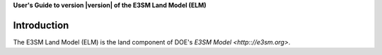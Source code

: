 .. _introduction:

**User's Guide to version |version| of the E3SM Land Model (ELM)**

==============
Introduction
==============

The E3SM Land Model (ELM) is the land component of DOE's `E3SM Model <http:://e3sm.org>`.

